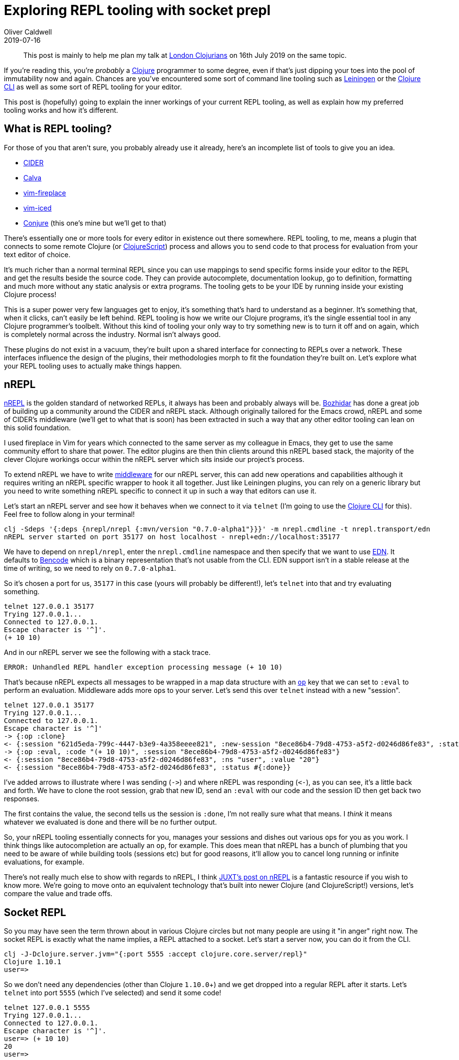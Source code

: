 = Exploring REPL tooling with socket prepl
Oliver Caldwell
2019-07-16

____
This post is mainly to help me plan my talk at https://www.meetup.com/London-Clojurians/events/262000841/[London Clojurians] on 16th July 2019 on the same topic.
____

If you're reading this, you're _probably_ a https://clojure.org/[Clojure] programmer to some degree, even if that's just dipping your toes into the pool of immutability now and again.
Chances are you've encountered some sort of command line tooling such as https://leiningen.org/[Leiningen] or the https://clojure.org/guides/deps_and_cli[Clojure CLI] as well as some sort of REPL tooling for your editor.

This post is (hopefully) going to explain the inner workings of your current REPL tooling, as well as explain how my preferred tooling works and how it's different.

== What is REPL tooling?

For those of you that aren't sure, you probably already use it already, here's an incomplete list of tools to give you an idea.

* https://cider.mx/[CIDER]
* https://github.com/BetterThanTomorrow/calva[Calva]
* https://github.com/tpope/vim-fireplace[vim-fireplace]
* https://github.com/liquidz/vim-iced[vim-iced]
* https://github.com/Olical/conjure[Conjure] (this one's mine but we'll get to that)

There's essentially one or more tools for every editor in existence out there somewhere.
REPL tooling, to me, means a plugin that connects to some remote Clojure (or https://clojurescript.org/[ClojureScript]) process and allows you to send code to that process for evaluation from your text editor of choice.

It's much richer than a normal terminal REPL since you can use mappings to send specific forms inside your editor to the REPL and get the results beside the source code.
They can provide autocomplete, documentation lookup, go to definition, formatting and much more without any static analysis or extra programs.
The tooling gets to be your IDE by running inside your existing Clojure process!

This is a super power very few languages get to enjoy, it's something that's hard to understand as a beginner.
It's something that, when it clicks, can't easily be left behind.
REPL tooling is how we write our Clojure programs, it's the single essential tool in any Clojure programmer's toolbelt.
Without this kind of tooling your only way to try something new is to turn it off and on again, which is completely normal across the industry.
Normal isn't always good.

These plugins do not exist in a vacuum, they're built upon a shared interface for connecting to REPLs over a network.
These interfaces influence the design of the plugins, their methodologies morph to fit the foundation they're built on.
Let's explore what your REPL tooling uses to actually make things happen.

== nREPL

https://nrepl.org/[nREPL] is the golden standard of networked REPLs, it always has been and probably always will be.
https://batsov.com/[Bozhidar] has done a great job of building up a community around the CIDER and nREPL stack.
Although originally tailored for the Emacs crowd, nREPL and some of CIDER's middleware (we'll get to what that is soon) has been extracted in such a way that any other editor tooling can lean on this solid foundation.

I used fireplace in Vim for years which connected to the same server as my colleague in Emacs, they get to use the same community effort to share that power.
The editor plugins are then thin clients around this nREPL based stack, the majority of the clever Clojure workings occur within the nREPL server which sits inside our project's process.

To extend nREPL we have to write https://nrepl.org/nrepl/design/middleware.html[middleware] for our nREPL server, this can add new operations and capabilities although it requires writing an nREPL specific wrapper to hook it all together.
Just like Leiningen plugins, you can rely on a generic library but you need to write something nREPL specific to connect it up in such a way that editors can use it.

Let's start an nREPL server and see how it behaves when we connect to it via `telnet` (I'm going to use the https://clojure.org/guides/deps_and_cli[Clojure CLI] for this).
Feel free to follow along in your terminal!

[source,sh]
----
clj -Sdeps '{:deps {nrepl/nrepl {:mvn/version "0.7.0-alpha1"}}}' -m nrepl.cmdline -t nrepl.transport/edn
nREPL server started on port 35177 on host localhost - nrepl+edn://localhost:35177
----

We have to depend on `nrepl/nrepl`, enter the `nrepl.cmdline` namespace and then specify that we want to use https://github.com/edn-format/edn[EDN].
It defaults to https://en.wikipedia.org/wiki/Bencode[Bencode] which is a binary representation that's not usable from the CLI.
EDN support isn't in a stable release at the time of writing, so we need to rely on `0.7.0-alpha1`.

So it's chosen a port for us, `35177` in this case (yours will probably be different!), let's `telnet` into that and try evaluating something.

[source,sh]
----
telnet 127.0.0.1 35177
Trying 127.0.0.1...
Connected to 127.0.0.1.
Escape character is '^]'.
(+ 10 10)
----

And in our nREPL server we see the following with a stack trace.

----
ERROR: Unhandled REPL handler exception processing message (+ 10 10)
----

That's because nREPL expects all messages to be wrapped in a map data structure with an https://github.com/clojure/tools.nrepl/blob/master/doc/ops.md[`op`] key that we can set to `:eval` to perform an evaluation.
Middleware adds more ``op``s to your server.
Let's send this over `telnet` instead with a new "session".

[source,sh]
----
telnet 127.0.0.1 35177
Trying 127.0.0.1...
Connected to 127.0.0.1.
Escape character is '^]'
-> {:op :clone}
<- {:session "621d5eda-799c-4447-b3e9-4a358eeee821", :new-session "8ece86b4-79d8-4753-a5f2-d0246d86fe83", :status #{:done}}
-> {:op :eval, :code "(+ 10 10)", :session "8ece86b4-79d8-4753-a5f2-d0246d86fe83"}
<- {:session "8ece86b4-79d8-4753-a5f2-d0246d86fe83", :ns "user", :value "20"}
<- {:session "8ece86b4-79d8-4753-a5f2-d0246d86fe83", :status #{:done}}
----

I've added arrows to illustrate where I was sending (`+->+`) and where nREPL was responding (`+<-+`), as you can see, it's a little back and forth.
We have to clone the root session, grab that new ID, send an `:eval` with our code and the session ID then get back two responses.

The first contains the value, the second tells us the session is `:done`, I'm not really sure what that means.
I _think_ it means whatever we evaluated is done and there will be no further output.

So, your nREPL tooling essentially connects for you, manages your sessions and dishes out various ``op``s for you as you work.
I think things like autocompletion are actually an `op`, for example.
This does mean that nREPL has a bunch of plumbing that you need to be aware of while building tools (sessions etc) but for good reasons, it'll allow you to cancel long running or infinite evaluations, for example.

There's not really much else to show with regards to nREPL, I think https://juxt.pro/blog/posts/nrepl.html[JUXT's post on nREPL] is a fantastic resource if you wish to know more.
We're going to move onto an equivalent technology that's built into newer Clojure (and ClojureScript!) versions, let's compare the value and trade offs.

== Socket REPL

So you may have seen the term thrown about in various Clojure circles but not many people are using it "in anger" right now.
The socket REPL is exactly what the name implies, a REPL attached to a socket.
Let's start a server now, you can do it from the CLI.

[source,sh]
----
clj -J-Dclojure.server.jvm="{:port 5555 :accept clojure.core.server/repl}"
Clojure 1.10.1
user=>
----

So we don't need any dependencies (other than Clojure `1.10.0`+) and we get dropped into a regular REPL after it starts.
Let's `telnet` into port `5555` (which I've selected) and send it some code!

[source,sh]
----
telnet 127.0.0.1 5555
Trying 127.0.0.1...
Connected to 127.0.0.1.
Escape character is '^]'.
user=> (+ 10 10)
20
user=>
----

What's interesting here is that we have the `+user=>+` prefix, just like the original REPL in the first terminal.
It's exactly the same as if we typed that code into the normal default REPL, but we can do it over the network.
What happens when we print something though.

[source,sh]
----
user=> (println "Hello, World!")
Hello, World!
nil
user=>
----

Ah, herein lies a problem.
Although we as humans can pretty easily tell that the first line is from stdout and the second is the `nil` returned from calling `println`, programs can't.
Writing some software to understand what's an error, stdout, stderr or a successful evaluation result with this tool would be a nightmare.

What we really need is a REPL over the network that evaluates code for us and wraps the responses in some sort of data structure so we knew what kind of response it was.

== Enter the prepl

Say hello to your new best friend, the prepl (pronounced like "prep-ul", not "p-repl"), it does just what we described!
Let's start up a prepl and give our previous `println` evaluation another go.

[source,sh]
----
clj -J-Dclojure.server.jvm="{:port 5555 :accept clojure.core.server/io-prepl}"
Clojure 1.10.1
user=>
----

Starting a prepl is done by starting a normal socket REPL but you give it a different `:accept` function, this handles all input and output for the socket.
You can learn a little more about starting prepls in my link:/clojure-socket-prepl-cookbook[Clojure socket prepl cookbook] post.

[source,sh]
----
telnet 127.0.0.1 5555
Trying 127.0.0.1...
Connected to 127.0.0.1.
Escape character is '^]'.
(println "Hello, World!")
{:tag :out, :val "Hello, World!\n"}
{:tag :ret, :val "nil", :ns "user", :ms 121, :form "(println \"Hello, World!\")"}
----

Excellent!
We connect to the same port as before, send the same code as before, but we get back two wrapped responses.
We can parse these two EDN values one line at a time and dispatch some code based on the `:tag`.

This is more than enough information for some remote program to connect, evaluate and act on the responses.
These are the exact principals that https://github.com/Olical/conjure[Conjure] is built on top of, it builds strings of Clojure code and fires them at a prepl for you.
This means your project doesn't require any dependencies to enable your REPL tooling, you can just start a server and connect your editor to it, it'll handle the rest.

One of my favourite things about this is that ClojureScript support doesn't require you to jump through any hoops like https://github.com/nrepl/piggieback[piggieback] for nREPL.
We can just start a ClojureScript prepl and connect to that, let's start one that automatically opens and runs in our browser.

____
Yes, this is all built into vanilla ClojureScript, just make sure you're using the latest version!
I've had a few patches already merged to unify the ClojureScript prepl with the canonical Clojure one, but I still have patch outstanding (https://clojure.atlassian.net/browse/CLJS-3096[CLJS-3096]).
Hopefully my work here makes future prepl tooling authors lives a lot easier!
____

[source,sh]
----
clj -J-Dclojure.server.browser="{:port 5555 :accept cljs.server.browser/prepl}"
Clojure 1.10.1
user=>
----

So our prepl server is up (on the same port as before) and we get dropped into a regular _Clojure_ REPL, this isn't ClojureScript.
We've started a ClojureScript prepl from inside a JVM process.
If you want to have figwheel building your ClojureScript as well as a prepl then check out the link:/clojure-socket-prepl-cookbook#figwheel-and-prepl[figwheel section] in my prepl post.
A prepl can be plugged into any ClojureScript environment, it just might take a little research.

[source,sh]
----
telnet 127.0.0.1 5555
Trying 127.0.0.1...
Connected to 127.0.0.1.
Escape character is '^]'.
(println "Hello, World!")
{:tag :out, :val "Hello, World!"}
{:tag :out, :val "\n"}
{:tag :ret, :val "nil", :ns "cljs.user", :ms 161, :form "(println \"Hello, World!\")"}
----

Well that's pretty cool but how did this work.
The JVM process ended up compiling our ClojureScript to JavaScript, sent that off to a newly opened browser tab in Firefox and evaluated it there.
It gathered the results and printed that out of my socket prepl with each output wrapped in machine friendly data.

The two `:out` results is probably due to how `println` is implemented in ClojureScript.
If you write prepl tooling finding these sorts of differences in the two becomes quite common place.

== How Conjure uses the prepl

https://github.com/Olical/conjure[Conjure] is my Clojure(Script) tooling for https://neovim.io/[Neovim], written in Clojure and running on top of prepl connections.
It has it's own JVM that build strings of Clojure code to send to your prepl for evaluations.

It supports things like documentation lookup, go to definition and completion (via https://github.com/alexander-yakushev/compliment[Compliment] which is injected for you).
None of this requires any dependencies or changes to your existing project, other than starting a prepl.

That prepl isn't modified in any way though, it just acts as a way to evaluate code remotely that Conjure takes advantage of.
If it was built on top of nREPL I supposed I'd be relying on a few bits of middleware, I'd maybe be more inclined to require a project dependency since using nREPL requires one anyway.

Let's look at how Conjure prepares any code you send it for evaluation.
It doesn't just evaluate the code as-is, it wraps it up in such a way that the symbols defined in that evaluation will get the correct source file and line associated with them (not in ClojureScript, yet).

[source,clojure]
----
(defn eval-str [{:keys [ns path]} {:keys [conn code line]}]
  (let [path-args-str (when-not (str/blank? path) ;; 1
                        (str " \"" path "\" \"" (last (str/split path #"/")) "\""))]
    (case (:lang conn) ;; 2
      :clj
      (str "
           (do ;; 3
             (ns " (or ns "user") ") ;; 4
             (let [rdr (-> (java.io.StringReader. \"" (util/escape-quotes code) "\n\") ;; 5
                           (clojure.lang.LineNumberingPushbackReader.) ;; 6
                           (doto (.setLineNumber " (or line 1) ")))]
               (binding [*default-data-reader-fn* tagged-literal]
                 (let [res (. clojure.lang.Compiler (load rdr" path-args-str "))] ;; 7
                   (cond-> res (seq? res) (doall)))))) ;; 8
           ")

      :cljs
      (str "
           (in-ns '" (or ns "cljs.user") ") ;; 9
           (do " code "\n)
           "))))
----

This is probably the most complex code rendering function in Conjure, let's step through it with the number comments I've added.

. Optionally build a string that'll be an argument to `(.load clojure.lang.Compiler)`, it sets the path for all ``def``s within this evaluation.
. Build different strings for Clojure (`:clj`) and ClojureScript (`:cljs`) connections.
I'm working to patch prepl to require less of these language specific things but there will always be subtle differences.
. Wrap the two parts of Clojure evaluations in a do so we only get one output from the prepl.
. Swap the namespace before the evaluation, this is read out of your buffer in Neovim through some interesting process.
. Wrap the code to be evaluated in a `StringReader`.
. Pass that to a `LineNumberingPushbackReader` then set the line number to what was specified or 1 by default.
. Actually evaluate the code, I use `clojure.lang.Compiler` because some of the higher level functions don't let you set this path.
. If the result is a sequence, fully realise it with `doall` otherwise we'll get weird behavior with lazy sequences that print things.
. In ClojureScript we perform two evaluations: Swapping the namespace and evaluating the code in a `do`.
This means that the code calling this in Conjure needs to throw away the first prepl result since it's just a confirmation that the namespace was changed.

An evaluation function inside Conjure will execute this template function with the appropriate code and connection information.
It'll then pass the result off to your prepl, get the result and deal with it accordingly, showing you any errors.
Everything in Conjure works like this to some degree, building up code from template functions, evaluating it then working with the result.

== Trade offs

All of this is pretty great but it comes at a cost: We don't have anything like middleware, the _only_ feature we have available is evaluation.
Now some may say that's bad, I think that's totally fine.
We can now craft evaluations in such a way that we can do anything we want.

What better API than Clojure itself, we can build any tool imaginable with a REPL that lets us evaluate something.
nREPL definitely has benefits by managing our sessions, allowing us to cancel execution and extend the messaging layer itself, but I don't miss them here.
I like the fact that I have one infinitely powerful thing, I just have to send it the right code.

== Wrap up

I hope this tour has taught you even one small thing about any of these technologies.
My main takeaway from this is that nREPL is super powerful, but you have to learn nREPL.
The socket REPL and prepl are _much_ simpler but still allow you to do anything you want, albeit with carefully crafted Clojure code strings.

There's a lot to be said for middleware, it definitely feels like a more proper way to do some things, but so far in my 6-12 months worth of work on Conjure the lack of it hasn't hindered me.

To all of you future or current Clojure tool authors out there, whatever technology you end up building upon, build amazing usable tools that will draw more people to our lovely language.

Let's make everyone else jealous.
